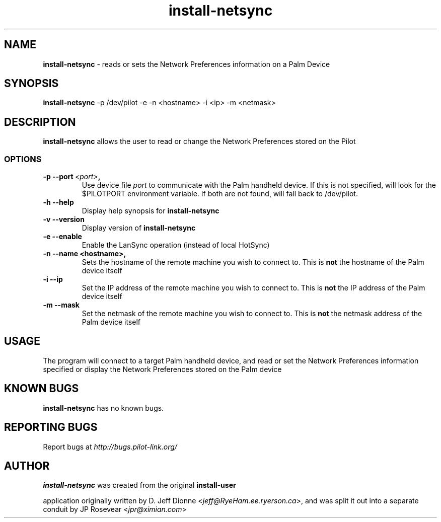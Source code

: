 .TH install-netsync 1 "Palm Computing Device Tools" "Free Software Foundation" \" -*- nroff -*-

.SH NAME
.B install-netsync 
\- reads or sets the Network Preferences information on a Palm Device

.SH SYNOPSIS
.B install-netsync
\-p /dev/pilot -e -n <hostname> -i <ip> -m <netmask>

.SH DESCRIPTION
.B install-netsync
allows the user to read or change the Network Preferences stored on the
Pilot

.SS OPTIONS
.TP
.BI \-p\ \--port\  <port> ,
Use device file
.I port
to communicate with the Palm handheld device. If this is not specified, will
look for the $PILOTPORT environment variable. If both are not found, will
fall back to /dev/pilot.
   
.TP
.BI \-h\ \--help\,
Display help synopsis for 
.B install-netsync

.TP
.BI \-v\ \--version\,
Display version of
.B install-netsync

.TP
.BI \-e\ \--enable\,
Enable the LanSync operation (instead of local HotSync)

.TP
.BI \-n\ \--name\ <hostname>,
Sets the hostname of the remote machine you wish to connect to. This is 
.B not
the hostname of the Palm device itself

.TP
.BI \-i\ \--ip\,
Set the IP address of the remote machine you wish to connect to. This is
.B not
the IP address of the Palm device itself

.TP
.BI \-m\ \--mask\,
Set the netmask of the remote machine you wish to connect to. This is
.B not
the netmask address of the Palm device itself


.SH USAGE
The program will connect to a target Palm handheld device, and read or set
the Network Preferences information specified or display the Network
Preferences stored on the Palm device

.SH KNOWN BUGS
.BR install-netsync
has no known bugs.

.SH "REPORTING BUGS"
Report bugs at
.I http://bugs.pilot-link.org/

.SH AUTHOR
.B install-netsync
was created from the original 
.B install-user 

application originally written by D. Jeff Dionne <\fIjeff@RyeHam.ee.ryerson.ca\fP>, 
and was split it out into a separate conduit by JP Rosevear <\fIjpr@ximian.com\fP>
